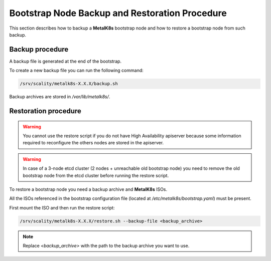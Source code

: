Bootstrap Node Backup and Restoration Procedure
===============================================

This section describes how to backup a **MetalK8s** bootstrap node
and how to restore a bootstrap node from such backup.

Backup procedure
****************

A backup file is generated at the end of the bootstrap.

To create a new backup file you can run the following command:

.. code::

    /srv/scality/metalk8s-X.X.X/backup.sh

Backup archives are stored in `/var/lib/metalk8s/`.

Restoration procedure
*********************

.. warning::

    You cannot use the restore script if you do not have High Availability
    apiserver because some information required to reconfigure the others
    nodes are stored in the apiserver.

.. warning::

    In case of a 3-node etcd cluster (2 nodes + unreachable old bootstrap node)
    you need to remove the old bootstrap node from the etcd cluster before
    running the restore script.

To restore a bootstrap node you need a backup archive and **MetalK8s** ISOs.

All the ISOs referenced in the bootstrap configuration file
(located at `/etc/metalk8s/bootstrap.yaml`) must be present.

First mount the ISO and then run the restore script:

.. code::

    /srv/scality/metalk8s-X.X.X/restore.sh --backup-file <backup_archive>

.. note::

    Replace `<backup_archive>` with the path to the backup archive you want
    to use.
